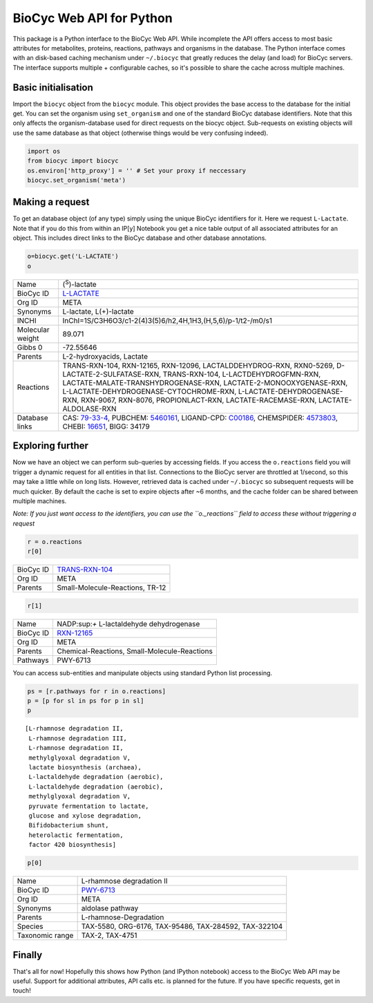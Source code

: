 
BioCyc Web API for Python
=========================

This package is a Python interface to the BioCyc Web API. While
incomplete the API offers access to most basic attributes for
metabolites, proteins, reactions, pathways and organisms in the
database. The Python interface comes with an disk-based caching
mechanism under ``~/.biocyc`` that greatly reduces the delay (and load)
for BioCyc servers. The interface supports multiple + configurable
caches, so it's possible to share the cache across multiple machines.

Basic initialisation
--------------------

Import the ``biocyc`` object from the ``biocyc`` module. This object
provides the base access to the database for the initial get. You can
set the organism using ``set_organism`` and one of the standard BioCyc
database identifiers. Note that this only affects the organism-database
used for direct requests on the biocyc object. Sub-requests on existing
objects will use the same database as that object (otherwise things
would be very confusing indeed).

.. code:: python

    import os
    from biocyc import biocyc
    os.environ['http_proxy'] = '' # Set your proxy if neccessary
    biocyc.set_organism('meta')

Making a request
----------------

To get an database object (of any type) simply using the unique BioCyc
identifiers for it. Here we request ``L-Lactate``. Note that if you do
this from within an IP[y] Notebook you get a nice table output of all
associated attributes for an object. This includes direct links to the
BioCyc database and other database annotations.

.. code:: python

    o=biocyc.get('L-LACTATE')
    o



==================  ===============================================================================================================================================================================================================================================================================================================================================================================================================
Name                (:sup:`S`)-lactate
BioCyc ID           `L-LACTATE <http://www.biocyc.org/META/NEW-IMAGE?object=L-LACTATE>`__
Org ID              META
Synonyms            L-lactate, L(+)-lactate
INCHI               InChI=1S/C3H6O3/c1-2(4)3(5)6/h2,4H,1H3,(H,5,6)/p-1/t2-/m0/s1
Molecular weight    89.071
Gibbs 0             -72.55646
Parents             L-2-hydroxyacids, Lactate
Reactions           TRANS-RXN-104, RXN-12165, RXN-12096, LACTALDDEHYDROG-RXN, RXN0-5269, D-LACTATE-2-SULFATASE-RXN, TRANS-RXN-104, L-LACTDEHYDROGFMN-RXN, LACTATE-MALATE-TRANSHYDROGENASE-RXN, LACTATE-2-MONOOXYGENASE-RXN, L-LACTATE-DEHYDROGENASE-CYTOCHROME-RXN, L-LACTATE-DEHYDROGENASE-RXN, RXN-9067, RXN-8076, PROPIONLACT-RXN, LACTATE-RACEMASE-RXN, LACTATE-ALDOLASE-RXN
Database links      CAS: `79-33-4 <http://www.commonchemistry.org/ChemicalDetail.aspx?ref=79-33-4>`__, PUBCHEM: `5460161 <http://pubchem.ncbi.nlm.nih.gov/summary/summary.cgi?cid=5460161>`__, LIGAND-CPD: `C00186 <http://www.genome.ad.jp/dbget-bin/www_bget?C00186>`__, CHEMSPIDER: `4573803 <http://www.chemspider.com/4573803>`__, CHEBI: `16651 <http://www.ebi.ac.uk/chebi/searchId.do?chebiId=CHEBI:16651>`__, BIGG: 34179
==================  ===============================================================================================================================================================================================================================================================================================================================================================================================================



Exploring further
-----------------

Now we have an object we can perform sub-queries by accessing fields. If
you access the ``o.reactions`` field you will trigger a dynamic request
for all entities in that list. Connections to the BioCyc server are
throttled at 1/second, so this may take a little while on long lists.
However, retrieved data is cached under ``~/.biocyc`` so subsequent
requests will be much quicker. By default the cache is set to expire
objects after ~6 months, and the cache folder can be shared between
multiple machines.

*Note: If you just want access to the identifiers, you can use the
``o._reactions`` field to access these without triggering a request*

.. code:: python

    r = o.reactions
    r[0]


==================  ==============================================================================
BioCyc ID           `TRANS-RXN-104 <http://www.biocyc.org/META/NEW-IMAGE?object=TRANS-RXN-104>`__
Org ID              META
Parents             Small-Molecule-Reactions, TR-12
==================  ==============================================================================


.. code:: python

    r[1]



==================  ======================================================================
Name                NADP:sup:`+` L-lactaldehyde dehydrogenase
BioCyc ID           `RXN-12165 <http://www.biocyc.org/META/NEW-IMAGE?object=RXN-12165>`__
Org ID              META
Parents             Chemical-Reactions, Small-Molecule-Reactions
Pathways            PWY-6713
==================  ======================================================================


You can access sub-entities and manipulate objects using standard Python
list processing.

.. code:: python

    ps = [r.pathways for r in o.reactions]
    p = [p for sl in ps for p in sl]
    p



.. parsed-literal::

    [L-rhamnose degradation II,
     L-rhamnose degradation III,
     L-rhamnose degradation II,
     methylglyoxal degradation V,
     lactate biosynthesis (archaea),
     L-lactaldehyde degradation (aerobic),
     L-lactaldehyde degradation (aerobic),
     methylglyoxal degradation V,
     pyruvate fermentation to lactate,
     glucose and xylose degradation,
     Bifidobacterium shunt,
     heterolactic fermentation,
     factor 420 biosynthesis]



.. code:: python

    p[0]


==================  ====================================================================
Name                L-rhamnose degradation II
BioCyc ID           `PWY-6713 <http://www.biocyc.org/META/NEW-IMAGE?object=PWY-6713>`__
Org ID              META
Synonyms            aldolase pathway
Parents             L-rhamnose-Degradation
Species             TAX-5580, ORG-6176, TAX-95486, TAX-284592, TAX-322104
Taxonomic range     TAX-2, TAX-4751
==================  ====================================================================



Finally
-------

That's all for now! Hopefully this shows how Python (and IPython
notebook) access to the BioCyc Web API may be useful. Support for
additional attributes, API calls etc. is planned for the future. If you
have specific requests, get in touch!
